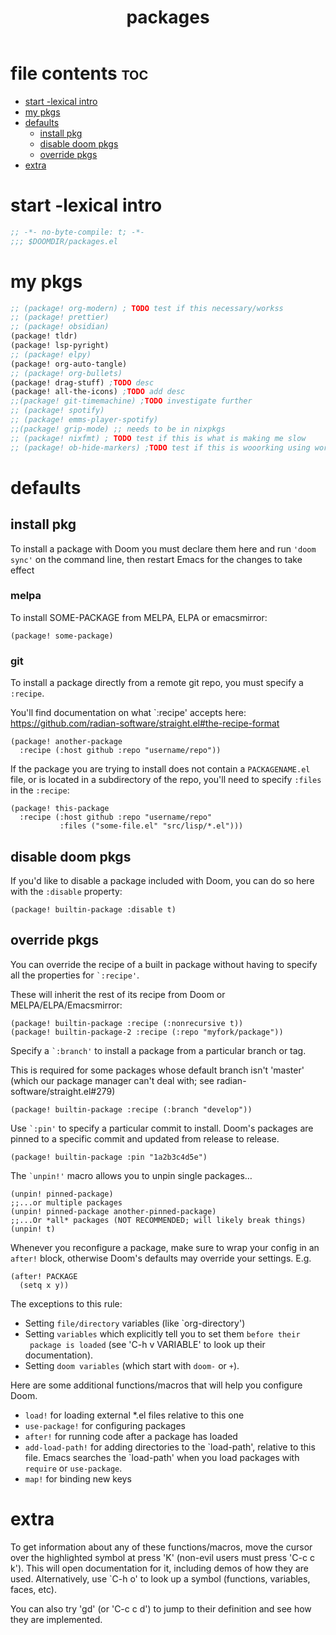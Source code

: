 #+title: packages
#+auto_tangle: t
#+startup: content indent

* file contents :toc:
- [[#start--lexical-intro][start -lexical intro]]
- [[#my-pkgs][my pkgs]]
- [[#defaults][defaults]]
  - [[#install-pkg][install pkg]]
  - [[#disable-doom-pkgs][disable doom pkgs]]
  - [[#override-pkgs][override pkgs]]
- [[#extra][extra]]

* start -lexical intro
#+begin_src emacs-lisp :tangle packages.el
;; -*- no-byte-compile: t; -*-
;;; $DOOMDIR/packages.el
#+end_src

* my pkgs
#+begin_src emacs-lisp :tangle packages.el
;; (package! org-modern) ; TODO test if this necessary/workss
;; (package! prettier)
;; (package! obsidian)
(package! tldr)
(package! lsp-pyright)
;; (package! elpy)
(package! org-auto-tangle)
;; (package! org-bullets)
(package! drag-stuff) ;TODO desc
(package! all-the-icons) ;TODO add desc
;;(package! git-timemachine) ;TODO investigate further
;; (package! spotify)
;; (package! emms-player-spotify)
;;(package! grip-mode) ;; needs to be in nixpkgs
;; (package! nixfmt) ; TODO test if this is what is making me slow
;; (package! ob-hide-markers) ;TODO test if this is wooorking using work around for now
#+end_src

* defaults
** install pkg

To install a package with Doom you must declare them here and run ='doom sync'=
on the command line, then restart Emacs for the changes to take effect

*** melpa
To install SOME-PACKAGE from MELPA, ELPA or emacsmirror:
#+begin_src elisp
(package! some-package)
#+end_src

*** git

To install a package directly from a remote git repo, you must specify a
=:recipe=.

You'll find documentation on what `:recipe' accepts here:
https://github.com/radian-software/straight.el#the-recipe-format

#+begin_src elisp
(package! another-package
  :recipe (:host github :repo "username/repo"))
#+end_src

If the package you are trying to install does not contain a =PACKAGENAME.el= file,
or is located in a subdirectory of the repo, you'll need to specify =:files= in the =:recipe=:

#+begin_src elisp
(package! this-package
  :recipe (:host github :repo "username/repo"
           :files ("some-file.el" "src/lisp/*.el")))
#+end_src

** disable doom pkgs

If you'd like to disable a package included with Doom, you can do so here
with the =:disable= property:

#+begin_src elisp
(package! builtin-package :disable t)
#+end_src

** override pkgs

You can override the recipe of a built in package without having to specify
all the properties for =`:recipe'=.

These will inherit the rest of its recipe from Doom or MELPA/ELPA/Emacsmirror:

#+begin_src elisp
(package! builtin-package :recipe (:nonrecursive t))
(package! builtin-package-2 :recipe (:repo "myfork/package"))
#+end_src

Specify a =`:branch'= to install a package from a particular branch or tag.

This is required for some packages whose default branch isn't 'master' (which
our package manager can't deal with; see radian-software/straight.el#279)

#+begin_src elisp
(package! builtin-package :recipe (:branch "develop"))
#+end_src

Use =`:pin'= to specify a particular commit to install.
Doom's packages are pinned to a specific commit and updated from release to release.

#+begin_src elisp
(package! builtin-package :pin "1a2b3c4d5e")
#+end_src


The =`unpin!'= macro allows you to unpin single packages...

#+begin_src elisp
(unpin! pinned-package)
;;...or multiple packages
(unpin! pinned-package another-pinned-package)
;;...Or *all* packages (NOT RECOMMENDED; will likely break things)
(unpin! t)
#+end_src


Whenever you reconfigure a package, make sure to wrap your config in an
 =after!= block, otherwise Doom's defaults may override your settings. E.g.

 #+begin_src elisp
(after! PACKAGE
  (setq x y))
 #+end_src

 The exceptions to this rule:
   + Setting =file/directory= variables (like `org-directory')
   + Setting =variables= which explicitly tell you to set them =before their
     package is loaded= (see 'C-h v VARIABLE' to look up their documentation).
   + Setting =doom variables= (which start with =doom-= or =+=).

 Here are some additional functions/macros that will help you configure Doom.
 + =load!= for loading external *.el files relative to this one
 + =use-package!= for configuring packages
 + =after!= for running code after a package has loaded
 + =add-load-path!= for adding directories to the `load-path', relative to
   this file. Emacs searches the `load-path' when you load packages with
   =require= or =use-package=.
 + =map!= for binding new keys

* extra
 To get information about any of these functions/macros, move the cursor over
 the highlighted symbol at press 'K' (non-evil users must press 'C-c c k').
 This will open documentation for it, including demos of how they are used.
 Alternatively, use `C-h o' to look up a symbol (functions, variables, faces,
 etc).

 You can also try 'gd' (or 'C-c c d') to jump to their definition and see how
 they are implemented.
